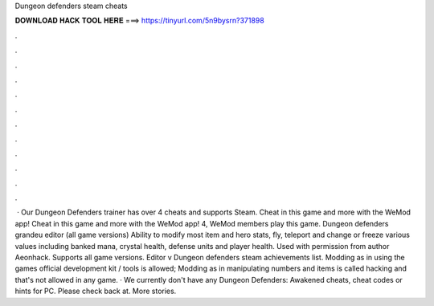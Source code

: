 Dungeon defenders steam cheats

𝐃𝐎𝐖𝐍𝐋𝐎𝐀𝐃 𝐇𝐀𝐂𝐊 𝐓𝐎𝐎𝐋 𝐇𝐄𝐑𝐄 ===> https://tinyurl.com/5n9bysrn?371898

.

.

.

.

.

.

.

.

.

.

.

.

 · Our Dungeon Defenders trainer has over 4 cheats and supports Steam. Cheat in this game and more with the WeMod app! Cheat in this game and more with the WeMod app! 4, WeMod members play this game. Dungeon defenders grandeu editor (all game versions) Ability to modify most item and hero stats, fly, teleport and change or freeze various values including banked mana, crystal health, defense units and player health. Used with permission from author Aeonhack. Supports all game versions. Editor v Dungeon defenders steam achievements list. Modding as in using the games official development kit / tools is allowed; Modding as in manipulating numbers and items is called hacking and that's not allowed in any game. · We currently don't have any Dungeon Defenders: Awakened cheats, cheat codes or hints for PC. Please check back at. More stories.